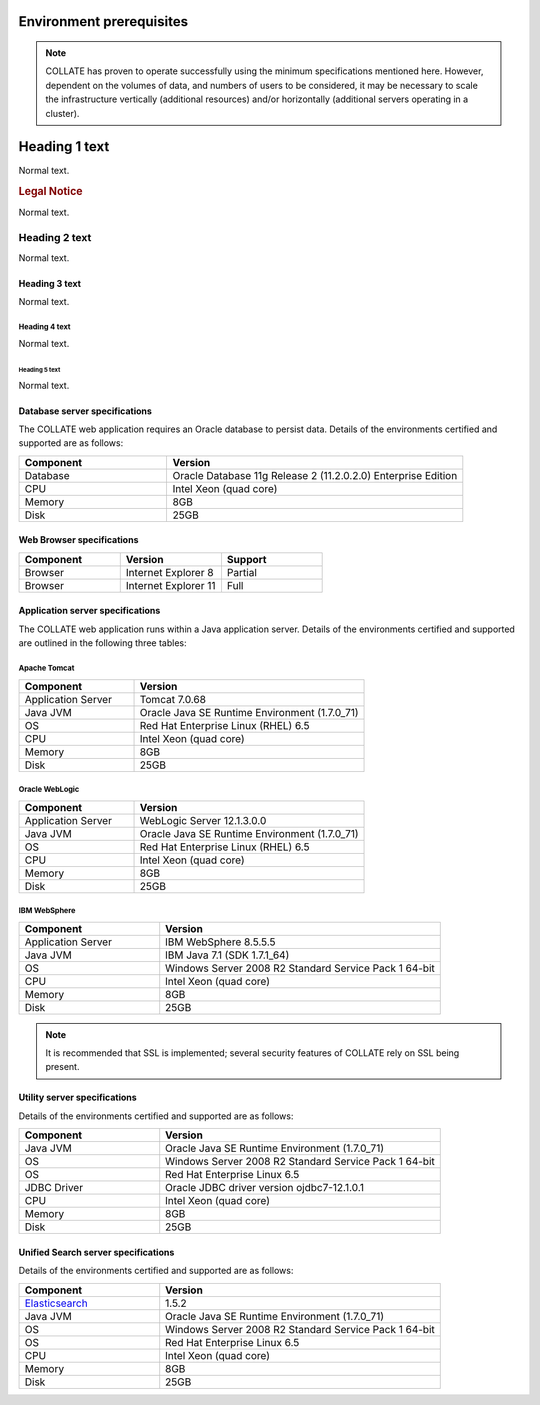 .. _environment-prerequisites:

Environment prerequisites
*************************

.. note::

   COLLATE has proven to operate successfully using the minimum specifications mentioned here. However, dependent on the volumes of data, and numbers of users to be considered, it may be necessary to scale the infrastructure vertically (additional resources) and/or horizontally (additional servers operating in a cluster).
   
Heading 1 text
**************

Normal text.

.. rubric:: Legal Notice

Normal text.

Heading 2 text
##############

Normal text.

Heading 3 text
==============

Normal text.

Heading 4 text
--------------

Normal text.

Heading 5 text
~~~~~~~~~~~~~~

Normal text.
   
Database server specifications
===============================

The COLLATE web application requires an Oracle database to persist data. Details of the environments certified and supported are as follows:

.. list-table:: 
   :widths: 15 30
   :header-rows: 1

   * - Component
     - Version
   * - Database
     - Oracle Database 11g Release 2 (11.2.0.2.0) Enterprise Edition
   * - CPU
     - Intel Xeon (quad core)
   * - Memory
     - 8GB
   * - Disk
     - 25GB

Web Browser specifications
============================

.. list-table::
   :widths: 30 30 30
   :header-rows: 1

   * - Component
     - Version
     - Support
   * - Browser
     - Internet Explorer 8
     - Partial
   * - Browser
     - Internet Explorer 11
     - Full

Application server specifications
==================================

The COLLATE web application runs within a Java application server. Details of the environments certified and supported are outlined in the following three tables:

Apache Tomcat
-------------

.. list-table::
   :widths: 15 30
   :header-rows: 1

   * - Component
     - Version
   * - Application Server
     - Tomcat 7.0.68
   * - Java JVM
     - Oracle Java SE Runtime Environment (1.7.0_71)
   * - OS
     - Red Hat Enterprise Linux (RHEL) 6.5 
   * - CPU
     - Intel Xeon (quad core)
   * - Memory
     - 8GB
   * - Disk
     - 25GB

     
Oracle WebLogic
----------------

.. list-table::
   :widths: 15 30
   :header-rows: 1

   * - Component
     - Version
   * - Application Server
     - WebLogic Server 12.1.3.0.0
   * - Java JVM
     - Oracle Java SE Runtime Environment (1.7.0_71)
   * - OS
     - Red Hat Enterprise Linux (RHEL) 6.5      
   * - CPU
     - Intel Xeon (quad core)
   * - Memory
     - 8GB
   * - Disk
     - 25GB  
 
IBM WebSphere
----------------

.. list-table::
   :widths: 15 30
   :header-rows: 1

   * - Component
     - Version
   * - Application Server
     - IBM WebSphere 8.5.5.5
   * - Java JVM
     - IBM Java 7.1 (SDK 1.7.1_64)
   * - OS
     - Windows Server 2008 R2 Standard Service Pack 1 64-bit 
   * - CPU
     - Intel Xeon (quad core)
   * - Memory
     - 8GB
   * - Disk
     - 25GB
     
.. note::
   It is recommended that SSL is implemented; several security features of COLLATE rely on SSL being present.

Utility server specifications
==============================

Details of the environments certified and supported are as follows:

.. list-table::
   :widths: 15 30
   :header-rows: 1

   * - Component
     - Version
   * - Java JVM
     - Oracle Java SE Runtime Environment (1.7.0_71)
   * - OS
     - Windows Server 2008 R2 Standard Service Pack 1 64-bit  
   * - OS
     - Red Hat Enterprise Linux 6.5
   * - JDBC Driver
     - Oracle JDBC driver version ojdbc7-12.1.0.1
   * - CPU
     - Intel Xeon (quad core)
   * - Memory
     - 8GB
   * - Disk
     - 25GB
     
Unified Search server specifications
======================================

Details of the environments certified and supported are as follows:

.. list-table::
   :widths: 15 30
   :header-rows: 1

   * - Component
     - Version
   * - `Elasticsearch <https://www.elastic.co/products/elasticsearch>`_   
     - 1.5.2
   * - Java JVM
     - Oracle Java SE Runtime Environment (1.7.0_71)
   * - OS
     - Windows Server 2008 R2 Standard Service Pack 1 64-bit  
   * - OS
     - Red Hat Enterprise Linux 6.5
   * - CPU
     - Intel Xeon (quad core)
   * - Memory
     - 8GB
   * - Disk
     - 25GB
     

     

